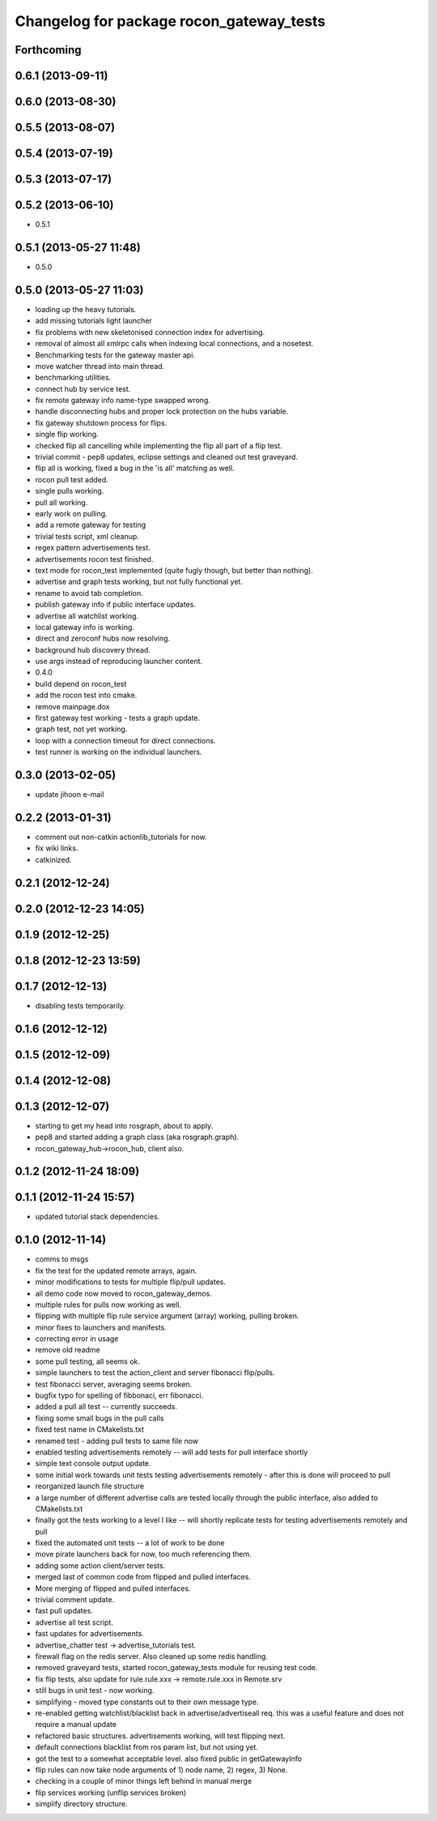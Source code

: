 ^^^^^^^^^^^^^^^^^^^^^^^^^^^^^^^^^^^^^^^^^
Changelog for package rocon_gateway_tests
^^^^^^^^^^^^^^^^^^^^^^^^^^^^^^^^^^^^^^^^^

Forthcoming
-----------

0.6.1 (2013-09-11)
------------------

0.6.0 (2013-08-30)
------------------

0.5.5 (2013-08-07)
------------------

0.5.4 (2013-07-19)
------------------

0.5.3 (2013-07-17)
------------------

0.5.2 (2013-06-10)
------------------
* 0.5.1

0.5.1 (2013-05-27 11:48)
------------------------
* 0.5.0

0.5.0 (2013-05-27 11:03)
------------------------
* loading up the heavy tutorials.
* add missing tutorials light launcher
* fix problems with new skeletonised connection index for advertising.
* removal of almost all xmlrpc calls when indexing local connections, and a nosetest.
* Benchmarking tests for the gateway master api.
* move watcher thread into main thread.
* benchmarking utilities.
* connect hub by service test.
* fix remote gateway info name-type swapped wrong.
* handle disconnecting hubs and proper lock protection on the hubs variable.
* fix gateway shutdown process for flips.
* single flip working.
* checked flip all cancelling while implementing the flip all part of a flip test.
* trivial commit - pep8 updates, eclipse settings and cleaned out test graveyard.
* flip all is working, fixed a bug in the 'is all' matching as well.
* rocon pull test added.
* single pulls working.
* pull all working.
* early work on pulling.
* add a remote gateway for testing
* trivial tests script, xml cleanup.
* regex pattern advertisements test.
* advertisements rocon test finished.
* text mode for rocon_test implemented (quite fugly though, but better than nothing). 
* advertise and graph tests working, but not fully functional yet.
* rename to avoid tab completion.
* publish gateway info if public interface updates.
* advertise all watchlist working.
* local gateway info is working.
* direct and zeroconf hubs now resolving.
* background hub discovery thread.
* use args instead of reproducing launcher content.
* 0.4.0
* build depend on rocon_test
* add the rocon test into cmake.
* remove mainpage.dox
* first gateway test working - tests a graph update.
* graph test, not yet working.
* loop with a connection timeout for direct connections.
* test runner is working on the individual launchers.

0.3.0 (2013-02-05)
------------------
* update jihoon e-mail

0.2.2 (2013-01-31)
------------------
* comment out non-catkin actionlib_tutorials for now.
* fix wiki links.
* catkinized.

0.2.1 (2012-12-24)
------------------

0.2.0 (2012-12-23 14:05)
------------------------

0.1.9 (2012-12-25)
------------------

0.1.8 (2012-12-23 13:59)
------------------------

0.1.7 (2012-12-13)
------------------
* disabling tests temporarily.

0.1.6 (2012-12-12)
------------------

0.1.5 (2012-12-09)
------------------

0.1.4 (2012-12-08)
------------------

0.1.3 (2012-12-07)
------------------
* starting to get my head into rosgraph, about to apply.
* pep8 and started adding a graph class (aka rosgraph.graph).
* rocon_gateway_hub->rocon_hub, client also.

0.1.2 (2012-11-24 18:09)
------------------------

0.1.1 (2012-11-24 15:57)
------------------------
* updated tutorial stack dependencies.

0.1.0 (2012-11-14)
------------------
* comms to msgs
* fix the test for the updated remote arrays, again.
* minor modifications to tests for multiple flip/pull updates.
* all demo code now moved to rocon_gateway_demos.
* multiple rules for pulls now working as well.
* flipping with multiple flip rule service argument (array) working, pulling broken.
* minor fixes to launchers and manifests.
* correcting error in usage
* remove old readme
* some pull testing, all seems ok.
* simple launchers to test the action_client and server fibonacci flip/pulls.
* test fibonacci server, averaging seems broken.
* bugfix typo for spelling of fibbonaci, err fibonacci.
* added a pull all test -- currently succeeds.  
* fixing some small bugs in the pull calls
* fixed test name in CMakelists.txt
* renamed test - adding pull tests to same file now
* enabled testing advertisements remotely -- will add tests for pull interface shortly
* simple text console output update.
* some initial work towards unit tests testing advertisements remotely - after this is done will proceed to pull
* reorganized launch file structure
* a large number of different advertise calls are tested locally through the public interface, also added to CMakelists.txt
* finally got the tests working to a level I like -- will shortly replicate tests for testing advertisements remotely and pull
* fixed the automated unit tests -- a lot of work to be done
* move pirate launchers back for now, too much referencing them.
* adding some action client/server tests.
* merged last of common code from flipped and pulled interfaces.
* More merging of flipped and pulled interfaces.
* trivial comment update.
* fast pull updates.
* advertise all test script.
* fast updates for advertisements.
* advertise_chatter test -> advertise_tutorials test.
* firewall flag on the redis server. Also cleaned up some redis handling.
* removed graveyard tests, started rocon_gateway_tests module for reusing test code.
* fix flip tests, also update for rule.rule.xxx -> remote.rule.xxx in Remote.srv
* still bugs in unit test - now working.
* simplifying - moved type constants out to their own message type.
* re-enabled getting watchlist/blacklist back in advertise/advertiseall req. this was a useful feature and does not require a manual update
* refactored basic structures. advertisements working, will test flipping next.
* default connections blacklist from ros param list, but not using yet.
* got the test to a somewhat acceptable level. also fixed public in getGatewayInfo
* flip rules can now take node arguments of 1) node name, 2) regex, 3) None.
* checking in a couple of minor things left behind in manual merge
* flip services working (unflip services broken)
* simplify directory structure.
